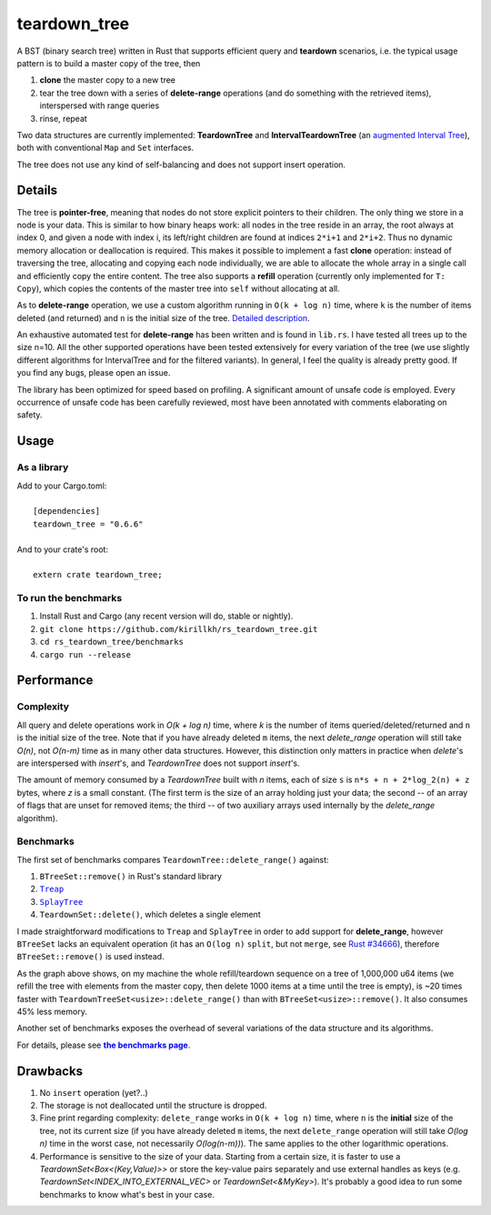 =============
teardown_tree
=============

|docs|_ |crates|_ |travis|_

.. |docs| image:: https://docs.rs/teardown_tree/badge.svg
.. _docs: https://docs.rs/teardown_tree

.. |crates| image:: http://meritbadge.herokuapp.com/teardown_tree
.. _crates: https://crates.io/crates/teardown_tree

.. |travis| image:: https://travis-ci.org/kirillkh/rs_teardown_tree.png?branch=master
.. _travis: https://travis-ci.org/kirillkh/rs_teardown_tree

A BST (binary search tree) written in Rust that supports efficient query and **teardown** scenarios, i.e. the typical usage
pattern is to build a master copy of the tree, then

1. **clone** the master copy to a new tree
2. tear the tree down with a series of **delete-range** operations (and do something with the retrieved items), interspersed with range queries
3. rinse, repeat

Two data structures are currently implemented: **TeardownTree** and **IntervalTeardownTree** (an |IntervalTree|_), both
with conventional ``Map`` and ``Set`` interfaces.

The tree does not use any kind of self-balancing and does not support insert operation.

.. |IntervalTree| replace:: augmented Interval Tree
.. _IntervalTree:  https://en.wikipedia.org/wiki/Interval_tree#Augmented_tree

-------
Details
-------

The tree is **pointer-free**, meaning that nodes do not store explicit pointers to their children. The only thing we
store in a node is your data. This is similar to how binary heaps work: all nodes in the tree reside in an array, the
root always at index 0, and given a node with index i, its left/right children are found at indices ``2*i+1`` and
``2*i+2``. Thus no dynamic memory allocation or deallocation is required. This makes it possible to implement a fast
**clone** operation: instead of traversing the tree, allocating and copying each node individually, we are able to
allocate the whole array in a single call and efficiently copy the entire content. The tree also supports a **refill**
operation (currently only implemented for ``T: Copy``), which copies the contents of the master tree into ``self``
without allocating at all.


As to **delete-range** operation, we use a custom algorithm running in ``O(k + log n)`` time, where ``k`` is the number
of items deleted (and returned) and ``n`` is the initial size of the tree. `Detailed description <delete_range.md>`_.

An exhaustive automated test for **delete-range** has been written and is found in ``lib.rs``. I have tested all trees
up to the size n=10. All the other supported operations have been tested extensively for every variation of the tree (we
use slightly different algorithms for IntervalTree and for the filtered variants). In general, I feel the quality is
already pretty good. If you find any bugs, please open an issue.

The library has been optimized for speed based on profiling. A significant amount of unsafe code is employed. Every
occurrence of unsafe code has been carefully reviewed, most have been annotated with comments elaborating on safety.

-----
Usage
-----

As a library
------------
| Add to your Cargo.toml:
|
|     ``[dependencies]``
|     ``teardown_tree = "0.6.6"``
|

| And to your crate's root:
|
|     ``extern crate teardown_tree;``

To run the benchmarks
---------------------
1. Install Rust and Cargo (any recent version will do, stable or nightly).
2. ``git clone https://github.com/kirillkh/rs_teardown_tree.git``
3. ``cd rs_teardown_tree/benchmarks``
4. ``cargo run --release``



-----------
Performance
-----------

Complexity
----------

All query and delete operations work in `O(k + log n)` time, where `k` is the number of items queried/deleted/returned
and ``n`` is the initial size of the tree. Note that if you have already deleted ``m`` items, the next `delete_range`
operation will still take `O(n)`, not `O(n-m)` time as in many other data structures. However, this distinction only
matters in practice when `delete`'s are interspersed with `insert`'s, and `TeardownTree` does not support `insert`'s.

The amount of memory consumed by a `TeardownTree` built with `n` items, each of size ``s`` is ``n*s + n + 2*log_2(n) + z``
bytes, where `z` is a small constant. (The first term is the size of an array holding just your data; the second -- of an array of flags
that are unset for removed items; the third -- of two auxiliary arrays used internally by the `delete_range` algorithm).


Benchmarks
----------

.. image:: benchmarks/ds_full_refill_teardown_1000.png
    :alt: TeardownTree vs other data structures: full refill/teardown cycle in bulks of 1000
    :align: center

The first set of benchmarks compares ``TeardownTree::delete_range()`` against:

1. ``BTreeSet::remove()`` in Rust's standard library
2. |treap|_
3. |splay|_
4. ``TeardownSet::delete()``, which deletes a single element

.. |treap| replace:: ``Treap``
.. _treap: https://github.com/kirillkh/treap-rs

.. |splay| replace:: ``SplayTree``
.. _splay: https://github.com/kirillkh/splay-rs

I made straightforward modifications to ``Treap`` and ``SplayTree`` in order to add support for **delete_range**, however
``BTreeSet`` lacks an equivalent operation (it has an ``O(log n)`` ``split``, but not ``merge``, see
`Rust #34666 <https://github.com/rust-lang/rust/issues/34666>`_), therefore ``BTreeSet::remove()`` is used instead.

As the graph above shows, on my machine the whole refill/teardown sequence on a tree of 1,000,000 u64 items (we refill the
tree with elements from the master copy, then delete 1000 items at a time until the tree is empty), is ~20 times faster
with ``TeardownTreeSet<usize>::delete_range()`` than with ``BTreeSet<usize>::remove()``. It also consumes 45% less memory.




.. image:: benchmarks/var_full_refill_teardown_1000.png
    :alt: Variations of TeardownTree: full refill/teardown cycle in bulks of 1000
    :align: center

Another set of benchmarks exposes the overhead of several variations of the data structure and its algorithms.

For details, please see |Benchmarks|_.


---------
Drawbacks
---------

1. No ``insert`` operation (yet?..)
2. The storage is not deallocated until the structure is dropped.
3. Fine print regarding complexity: ``delete_range`` works in ``O(k + log n)`` time, where ``n`` is the **initial**
   size of the tree, not its current size (if you have already deleted ``m`` items, the next ``delete_range`` operation
   will still take `O(log n)` time in the worst case, not necessarily `O(log(n-m))`). The same applies to the other
   logarithmic operations.
4. Performance is sensitive to the size of your data. Starting from a certain size, it is faster to use a
   `TeardownSet<Box<(Key,Value)>>` or store the key-value pairs separately and use external handles as keys (e.g.
   `TeardownSet<INDEX_INTO_EXTERNAL_VEC>` or `TeardownSet<&MyKey>`). It's probably a good idea to run some benchmarks to
   know what's best in your case.


.. |Benchmarks| replace:: **the benchmarks page**
.. _Benchmarks:  benchmarks/benchmarks.md
